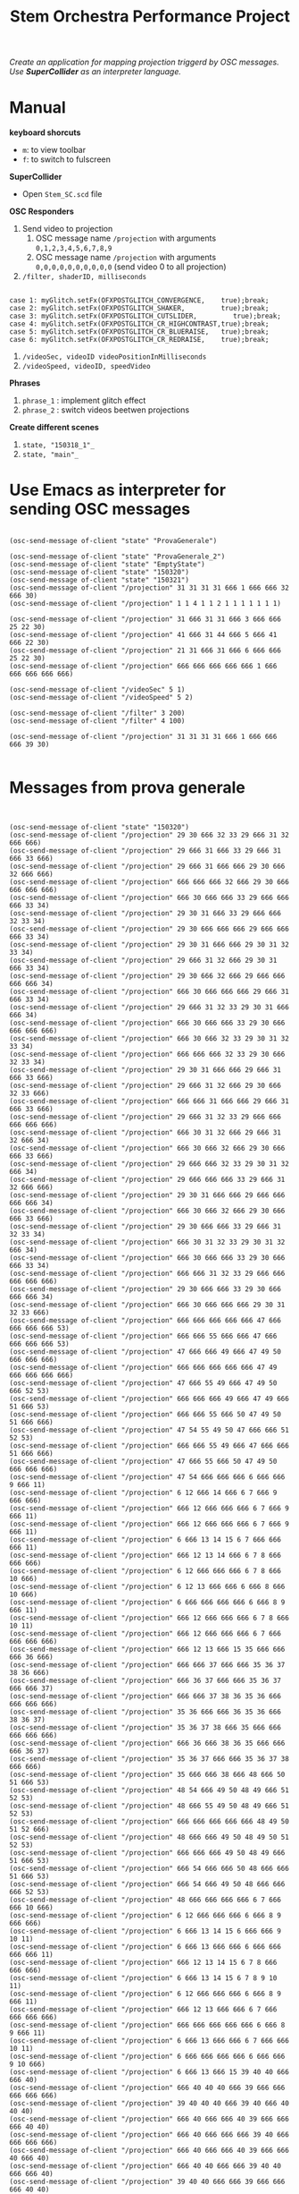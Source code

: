#+TITLE: Stem Orchestra Performance Project

/Create an application for mapping projection triggerd by OSC messages. Use *SuperCollider* as an interpreter language./

* Manual
*keyboard shorcuts*
- =m=: to view toolbar
- =f=: to switch to fulscreen

*SuperCollider*
- Open =Stem_SC.scd= file

*OSC Responders*

1. Send video to projection
   1. OSC message name =/projection= with arguments =0,1,2,3,4,5,6,7,8,9=
   2. OSC message name =/projection= with arguments =0,0,0,0,0,0,0,0,0,0= (send video 0 to all projection)
2. =/filter, shaderID, milliseconds=
#+BEGIN_EXAMPLE

        case 1: myGlitch.setFx(OFXPOSTGLITCH_CONVERGENCE,    true);break;
        case 2: myGlitch.setFx(OFXPOSTGLITCH_SHAKER,         true);break;
        case 3: myGlitch.setFx(OFXPOSTGLITCH_CUTSLIDER,         true);break;
        case 4: myGlitch.setFx(OFXPOSTGLITCH_CR_HIGHCONTRAST,true);break;
        case 5: myGlitch.setFx(OFXPOSTGLITCH_CR_BLUERAISE,   true);break;
        case 6: myGlitch.setFx(OFXPOSTGLITCH_CR_REDRAISE,    true);break;
#+END_EXAMPLE
3. =/videoSec, videoID videoPositionInMilliseconds=
4. =/videoSpeed, videoID, speedVideo=

*Phrases*

1. =phrase_1= : implement glitch effect
2. =phrase_2= : switch videos beetwen projections

*Create different scenes*

1. =state, "150318_1"_=
2. =state, "main"_=
* Use Emacs as interpreter for sending OSC messages
#+BEGIN_EXAMPLE

(osc-send-message of-client "state" "ProvaGenerale")

(osc-send-message of-client "state" "ProvaGenerale_2")
(osc-send-message of-client "state" "EmptyState")
(osc-send-message of-client "state" "150320")
(osc-send-message of-client "state" "150321")
(osc-send-message of-client "/projection" 31 31 31 31 666 1 666 666 32 666 30)
(osc-send-message of-client "/projection" 1 1 4 1 1 2 1 1 1 1 1 1 1)

(osc-send-message of-client "/projection" 31 666 31 31 666 3 666 666 25 22 30)
(osc-send-message of-client "/projection" 41 666 31 44 666 5 666 41 666 22 30)
(osc-send-message of-client "/projection" 21 31 666 31 666 6 666 666 25 22 30)
(osc-send-message of-client "/projection" 666 666 666 666 666 1 666 666 666 666 666)

(osc-send-message of-client "/videoSec" 5 1)
(osc-send-message of-client "/videoSpeed" 5 2)

(osc-send-message of-client "/filter" 3 200)
(osc-send-message of-client "/filter" 4 100)

(osc-send-message of-client "/projection" 31 31 31 31 666 1 666 666 666 39 30)

#+END_EXAMPLE
* Messages from prova generale
#+BEGIN_EXAMPLE


(osc-send-message of-client "state" "150320")
(osc-send-message of-client "/projection" 29 30 666 32 33 29 666 31 32 666 666)
(osc-send-message of-client "/projection" 29 666 31 666 33 29 666 31 666 33 666)
(osc-send-message of-client "/projection" 29 666 31 666 666 29 30 666 32 666 666)
(osc-send-message of-client "/projection" 666 666 666 32 666 29 30 666 666 666 666)
(osc-send-message of-client "/projection" 666 30 666 666 33 29 666 666 666 33 34)
(osc-send-message of-client "/projection" 29 30 31 666 33 29 666 666 32 33 34)
(osc-send-message of-client "/projection" 29 30 666 666 666 29 666 666 666 33 34)
(osc-send-message of-client "/projection" 29 30 31 666 666 29 30 31 32 33 34)
(osc-send-message of-client "/projection" 29 666 31 32 666 29 30 31 666 33 34)
(osc-send-message of-client "/projection" 29 30 666 32 666 29 666 666 666 666 34)
(osc-send-message of-client "/projection" 666 30 666 666 666 29 666 31 666 33 34)
(osc-send-message of-client "/projection" 29 666 31 32 33 29 30 31 666 666 34)
(osc-send-message of-client "/projection" 666 30 666 666 33 29 30 666 666 666 666)
(osc-send-message of-client "/projection" 666 30 666 32 33 29 30 31 32 33 34)
(osc-send-message of-client "/projection" 666 666 666 32 33 29 30 666 32 33 34)
(osc-send-message of-client "/projection" 29 30 31 666 666 29 666 31 666 33 666)
(osc-send-message of-client "/projection" 29 666 31 32 666 29 30 666 32 33 666)
(osc-send-message of-client "/projection" 666 666 31 666 666 29 666 31 666 33 666)
(osc-send-message of-client "/projection" 29 666 31 32 33 29 666 666 666 666 666)
(osc-send-message of-client "/projection" 666 30 31 32 666 29 666 31 32 666 34)
(osc-send-message of-client "/projection" 666 30 666 32 666 29 30 666 666 33 666)
(osc-send-message of-client "/projection" 29 666 666 32 33 29 30 31 32 666 34)
(osc-send-message of-client "/projection" 29 666 666 666 33 29 666 31 32 666 666)
(osc-send-message of-client "/projection" 29 30 31 666 666 29 666 666 666 666 34)
(osc-send-message of-client "/projection" 666 30 666 32 666 29 30 666 666 33 666)
(osc-send-message of-client "/projection" 29 30 666 666 33 29 666 31 32 33 34)
(osc-send-message of-client "/projection" 666 30 31 32 33 29 30 31 32 666 34)
(osc-send-message of-client "/projection" 666 30 666 666 33 29 30 666 666 33 34)
(osc-send-message of-client "/projection" 666 666 31 32 33 29 666 666 666 666 666)
(osc-send-message of-client "/projection" 29 30 666 666 33 29 30 666 666 666 34)
(osc-send-message of-client "/projection" 666 30 666 666 666 29 30 31 32 33 666)
(osc-send-message of-client "/projection" 666 666 666 666 666 47 666 666 666 666 53)
(osc-send-message of-client "/projection" 666 666 55 666 666 47 666 666 666 666 53)
(osc-send-message of-client "/projection" 47 666 666 49 666 47 49 50 666 666 666)
(osc-send-message of-client "/projection" 666 666 666 666 666 47 49 666 666 666 666)
(osc-send-message of-client "/projection" 47 666 55 49 666 47 49 50 666 52 53)
(osc-send-message of-client "/projection" 666 666 666 49 666 47 49 666 51 666 53)
(osc-send-message of-client "/projection" 666 666 55 666 50 47 49 50 51 666 666)
(osc-send-message of-client "/projection" 47 54 55 49 50 47 666 666 51 52 53)
(osc-send-message of-client "/projection" 666 666 55 49 666 47 666 666 51 666 666)
(osc-send-message of-client "/projection" 47 666 55 666 50 47 49 50 666 666 666)
(osc-send-message of-client "/projection" 47 54 666 666 666 6 666 666 9 666 11)
(osc-send-message of-client "/projection" 6 12 666 14 666 6 7 666 9 666 666)
(osc-send-message of-client "/projection" 666 12 666 666 666 6 7 666 9 666 11)
(osc-send-message of-client "/projection" 666 12 666 666 666 6 7 666 9 666 11)
(osc-send-message of-client "/projection" 6 666 13 14 15 6 7 666 666 666 11)
(osc-send-message of-client "/projection" 666 12 13 14 666 6 7 8 666 666 666)
(osc-send-message of-client "/projection" 6 12 666 666 666 6 7 8 666 10 666)
(osc-send-message of-client "/projection" 6 12 13 666 666 6 666 8 666 10 666)
(osc-send-message of-client "/projection" 6 666 666 666 666 6 666 8 9 666 11)
(osc-send-message of-client "/projection" 666 12 666 666 666 6 7 8 666 10 11)
(osc-send-message of-client "/projection" 666 12 666 666 666 6 7 666 666 666 666)
(osc-send-message of-client "/projection" 666 12 13 666 15 35 666 666 666 36 666)
(osc-send-message of-client "/projection" 666 666 37 666 666 35 36 37 38 36 666)
(osc-send-message of-client "/projection" 666 36 37 666 666 35 36 37 666 666 37)
(osc-send-message of-client "/projection" 666 666 37 38 36 35 36 666 666 666 666)
(osc-send-message of-client "/projection" 35 36 666 666 36 35 36 666 38 36 37)
(osc-send-message of-client "/projection" 35 36 37 38 666 35 666 666 666 666 666)
(osc-send-message of-client "/projection" 666 36 666 38 36 35 666 666 666 36 37)
(osc-send-message of-client "/projection" 35 36 37 666 666 35 36 37 38 666 666)
(osc-send-message of-client "/projection" 35 666 666 38 666 48 666 50 51 666 53)
(osc-send-message of-client "/projection" 48 54 666 49 50 48 49 666 51 52 53)
(osc-send-message of-client "/projection" 48 666 55 49 50 48 49 666 51 52 53)
(osc-send-message of-client "/projection" 666 666 666 666 666 48 49 50 51 52 666)
(osc-send-message of-client "/projection" 48 666 666 49 50 48 49 50 51 52 53)
(osc-send-message of-client "/projection" 666 666 666 49 50 48 49 666 51 666 53)
(osc-send-message of-client "/projection" 666 54 666 666 50 48 666 666 51 666 53)
(osc-send-message of-client "/projection" 666 54 666 49 50 48 666 666 666 52 53)
(osc-send-message of-client "/projection" 48 666 666 666 666 6 7 666 666 10 666)
(osc-send-message of-client "/projection" 6 12 666 666 666 6 666 8 9 666 666)
(osc-send-message of-client "/projection" 6 666 13 14 15 6 666 666 9 10 11)
(osc-send-message of-client "/projection" 6 666 13 666 666 6 666 666 666 666 11)
(osc-send-message of-client "/projection" 666 12 13 14 15 6 7 8 666 666 666)
(osc-send-message of-client "/projection" 6 666 13 14 15 6 7 8 9 10 11)
(osc-send-message of-client "/projection" 6 12 666 666 666 6 666 8 9 666 11)
(osc-send-message of-client "/projection" 666 12 13 666 666 6 7 666 666 666 666)
(osc-send-message of-client "/projection" 666 666 666 666 666 6 666 8 9 666 11)
(osc-send-message of-client "/projection" 6 666 13 666 666 6 7 666 666 10 11)
(osc-send-message of-client "/projection" 6 666 666 666 666 6 666 666 9 10 666)
(osc-send-message of-client "/projection" 6 666 13 666 15 39 40 40 666 666 40)
(osc-send-message of-client "/projection" 666 40 40 40 666 39 666 666 666 666 666)
(osc-send-message of-client "/projection" 39 40 40 40 666 39 40 666 40 40 40)
(osc-send-message of-client "/projection" 666 40 666 666 40 39 666 666 666 40 40)
(osc-send-message of-client "/projection" 666 40 666 666 666 39 40 666 666 666 666)
(osc-send-message of-client "/projection" 666 40 666 666 40 39 666 666 40 666 40)
(osc-send-message of-client "/projection" 666 40 40 666 666 39 40 40 666 666 40)
(osc-send-message of-client "/projection" 39 40 40 666 666 39 666 666 666 40 40)
(osc-send-message of-client "/projection" 666 40 666 40 40 47 666 666 666 52 53)
(osc-send-message of-client "/projection" 47 54 666 49 50 47 666 666 51 52 666)
(osc-send-message of-client "/projection" 666 54 55 49 50 47 49 666 51 52 53)
(osc-send-message of-client "/projection" 666 666 666 49 50 47 666 50 51 52 666)
(osc-send-message of-client "/projection" 666 54 666 666 50 47 666 666 51 52 666)
(osc-send-message of-client "/projection" 47 666 666 49 50 47 49 666 666 666 53)
(osc-send-message of-client "/projection" 666 54 666 49 50 47 666 666 51 666 666)
(osc-send-message of-client "/projection" 666 54 55 49 666 47 49 666 51 666 53)
(osc-send-message of-client "/projection" 47 666 55 666 50 47 49 666 666 52 666)
(osc-send-message of-client "/projection" 47 666 55 49 666 6 7 666 9 10 666)
(osc-send-message of-client "/projection" 6 12 13 666 666 6 7 666 9 10 666)
(osc-send-message of-client "/projection" 6 12 666 666 666 6 666 666 9 10 666)
(osc-send-message of-client "/projection" 6 666 13 14 666 6 7 666 9 10 11)
(osc-send-message of-client "/projection" 6 12 666 14 666 6 666 8 666 10 666)
(osc-send-message of-client "/projection" 6 12 666 666 666 6 7 8 666 666 666)
(osc-send-message of-client "/projection" 666 12 666 14 666 6 666 8 666 10 666)
(osc-send-message of-client "/projection" 666 666 13 14 15 6 666 666 9 666 666)
(osc-send-message of-client "/projection" 6 12 666 666 15 6 7 8 9 10 666)
(osc-send-message of-client "/projection" 666 12 666 666 666 6 666 666 9 10 11)
(osc-send-message of-client "/projection" 666 666 666 666 15 6 666 666 666 10 666)
(osc-send-message of-client "/projection" 666 666 13 14 15 6 666 8 9 10 11)
(osc-send-message of-client "/projection" 6 666 666 14 15 41 42 666 44 666 43)
(osc-send-message of-client "/projection" 666 666 666 666 666 41 42 666 666 42 43)
(osc-send-message of-client "/projection" 41 666 666 44 42 41 42 43 44 42 666)
(osc-send-message of-client "/projection" 41 42 666 666 42 41 666 666 44 42 43)
(osc-send-message of-client "/projection" 41 666 666 666 42 41 42 666 666 666 43)
(osc-send-message of-client "/projection" 41 42 43 666 666 41 42 43 44 42 43)
(osc-send-message of-client "/projection" 41 666 666 44 666 41 42 43 44 42 666)
(osc-send-message of-client "/projection" 41 42 43 44 42 41 666 43 666 42 43)
(osc-send-message of-client "/projection" 41 42 43 666 42 41 666 43 666 666 43)
(osc-send-message of-client "/projection" 41 666 43 44 42 41 666 43 666 666 43)
(osc-send-message of-client "/projection" 41 666 43 44 666 41 42 43 666 42 43)
(osc-send-message of-client "/projection" 666 42 666 44 42 41 666 666 44 666 666)
(osc-send-message of-client "/projection" 41 42 666 44 666 41 666 666 44 42 43)
(osc-send-message of-client "/projection" 41 42 43 44 42 48 49 50 51 666 666)
(osc-send-message of-client "/projection" 666 54 666 49 50 48 49 666 51 666 53)
(osc-send-message of-client "/projection" 666 666 666 666 50 48 666 666 666 666 666)
(osc-send-message of-client "/projection" 48 666 55 666 666 48 49 666 51 52 53)
(osc-send-message of-client "/projection" 666 54 55 666 50 48 49 50 666 666 666)
(osc-send-message of-client "/projection" 48 666 55 666 50 48 49 50 666 52 666)
(osc-send-message of-client "/projection" 666 54 55 666 666 48 49 50 666 52 666)
(osc-send-message of-client "/projection" 48 54 55 49 666 48 666 50 51 52 53)
(osc-send-message of-client "/projection" 48 666 55 49 50 48 666 666 51 52 53)
(osc-send-message of-client "/projection" 666 54 666 666 50 48 666 666 51 666 53)
(osc-send-message of-client "/projection" 666 666 666 666 50 6 7 8 666 666 666)
(osc-send-message of-client "/projection" 6 666 13 666 15 6 7 666 666 666 666)
(osc-send-message of-client "/projection" 6 666 666 14 666 6 666 8 9 666 666)
(osc-send-message of-client "/projection" 6 666 666 666 15 6 666 8 666 666 666)
(osc-send-message of-client "/projection" 6 666 666 14 15 6 666 8 9 10 666)
(osc-send-message of-client "/projection" 666 666 13 14 666 6 666 666 9 10 666)
(osc-send-message of-client "/projection" 6 12 666 14 666 6 666 8 666 10 11)
(osc-send-message of-client "/projection" 6 12 666 666 666 6 666 666 9 10 666)
(osc-send-message of-client "/projection" 666 12 666 666 15 6 666 666 9 666 11)
(osc-send-message of-client "/projection" 666 666 666 14 15 6 666 8 9 10 11)
(osc-send-message of-client "/projection" 6 12 13 666 666 6 7 666 666 666 666)
(osc-send-message of-client "/projection" 666 666 666 666 666 45 666 46 666 666 46)
(osc-send-message of-client "/projection" 666 666 46 666 666 45 46 46 666 46 666)
(osc-send-message of-client "/projection" 45 46 46 46 46 45 46 666 46 46 666)
(osc-send-message of-client "/projection" 666 46 666 666 666 45 46 46 46 46 46)
(osc-send-message of-client "/projection" 666 666 46 46 46 45 666 666 46 46 46)
(osc-send-message of-client "/projection" 666 46 46 46 666 45 46 666 666 666 46)
(osc-send-message of-client "/projection" 45 46 46 666 46 45 666 46 46 46 666)
(osc-send-message of-client "/projection" 666 666 666 46 666 45 46 666 666 666 46)
(osc-send-message of-client "/projection" 666 666 666 666 46 47 666 50 51 666 53)
(osc-send-message of-client "/projection" 47 666 55 666 666 47 49 666 51 666 666)
(osc-send-message of-client "/projection" 666 666 55 666 50 47 49 666 666 666 53)
(osc-send-message of-client "/projection" 666 666 55 666 666 47 49 666 51 52 666)
(osc-send-message of-client "/projection" 666 666 55 49 666 47 666 666 666 666 666)
(osc-send-message of-client "/projection" 666 54 666 666 666 47 49 50 666 52 53)
(osc-send-message of-client "/projection" 47 54 666 49 50 47 666 666 666 52 53)
(osc-send-message of-client "/projection" 47 54 55 666 50 47 49 50 51 52 666)
(osc-send-message of-client "/projection" 666 54 55 49 666 47 49 666 51 666 666)
(osc-send-message of-client "/projection" 666 54 55 49 50 47 666 50 51 52 666)
(osc-send-message of-client "/projection" 666 54 666 666 50 47 666 50 666 666 666)
(osc-send-message of-client "/projection" 47 54 55 666 666 47 666 666 51 666 666)
(osc-send-message of-client "/projection" 47 666 55 49 666 47 49 50 666 666 666)
(osc-send-message of-client "/projection" 47 54 55 49 50 47 49 666 51 52 53)
(osc-send-message of-client "/projection" 666 666 666 666 50 47 666 666 51 666 666)
(osc-send-message of-client "/projection" 47 54 55 666 50 47 49 666 666 52 666)
(osc-send-message of-client "/projection" 666 666 55 49 50 47 49 50 666 52 53)
(osc-send-message of-client "/projection" 47 54 55 666 50 0 666 2 3 4 5)
(osc-send-message of-client "/projection" 666 1 666 666 666 6 7 666 9 10 666)
(osc-send-message of-client "/projection" 6 12 666 14 666 16 666 18 19 20 21)
(osc-send-message of-client "/projection" 16 22 23 24 23 25 26 666 28 27 666)
(osc-send-message of-client "/projection" 25 666 28 26 666 16 17 666 19 20 21)
(osc-send-message of-client "/projection" 16 22 23 24 23 6 7 666 9 10 11)
(osc-send-message of-client "/projection" 6 12 666 14 666 6 666 666 666 10 11)
(osc-send-message of-client "/projection" 6 12 666 666 15 6 7 8 666 666 666)
(osc-send-message of-client "/projection" 666 666 13 666 15 6 7 666 9 666 11)
(osc-send-message of-client "/projection" 6 12 13 666 15 6 7 666 666 10 666)
(osc-send-message of-client "/projection" 6 666 13 14 15 6 7 8 9 666 666)
(osc-send-message of-client "/projection" 666 666 13 14 666 6 7 8 9 666 11)
(osc-send-message of-client "/projection" 6 12 13 666 15 6 666 8 9 666 11)
(osc-send-message of-client "/projection" 6 666 666 14 666 6 666 8 9 666 11)
(osc-send-message of-client "/projection" 666 666 13 666 15 6 666 8 9 666 11)
(osc-send-message of-client "/projection" 6 12 13 14 15 6 7 666 666 666 11)
(osc-send-message of-client "/projection" 6 666 13 666 666 6 7 8 666 10 11)
(osc-send-message of-client "/projection" 666 12 666 666 15 6 666 666 9 10 666)
(osc-send-message of-client "/projection" 6 666 666 14 15 29 30 666 666 33 666)
(osc-send-message of-client "/projection" 29 666 666 666 666 47 49 666 51 666 53)
#+END_EXAMPLE
* openFrameworks Addons Dependencies
- ofxMtlMapping2D (https://github.com/morethanlogic/ofxMtlMapping2D)
- ofxPostGlitch (https://github.com/maxillacult/ofxPostGlitch)
- ofxOsc
- ofxXmlSettings
- ofxMSAInteractiveObject
- ofxUI
* Links
- [[https://vimeo.com/122739141][Debbuging Stem Orchestra Software]]
* Other staff

** Available GLSL filters
- OFXPOSTGLITCH_CONVERGENCE
- OFXPOSTGLITCH_GLOW
- OFXPOSTGLITCH_SHAKER
- OFXPOSTGLITCH_CUTSLIDER
- OFXPOSTGLITCH_TWIST
- OFXPOSTGLITCH_OUTLINE
- OFXPOSTGLITCH_NOISE
- OFXPOSTGLITCH_SLITSCAN
- OFXPOSTGLITCH_SWELL
- OFXPOSTGLITCH_INVERT
- OFXPOSTGLITCH_CR_HIGHCONTRAST
- OFXPOSTGLITCH_CR_BLUERAISE
- OFXPOSTGLITCH_CR_REDRAISE
- OFXPOSTGLITCH_CR_GREENRAISE
- OFXPOSTGLITCH_CR_BLUEINVERT
- OFXPOSTGLITCH_CR_REDINVERT
- OFXPOSTGLITCH_CR_GREENINVERT

* OSC messages received at <2015-03-23 Mon 15:16>
#+BEGIN_EXAMPLE


(osc-send-message of-client "/projection" 1 666 3 4 666 0 666 2 666 4 5)
(osc-send-message of-client "/projection" 666 666 666 4 666 0 666 2 666 4 666)
(osc-send-message of-client "/projection" 666 2 666 666 666 0 666 2 666 666 5)
(osc-send-message of-client "/projection" 666 666 3 4 666 0 666 2 666 666 666)
(osc-send-message of-client "/projection" 666 2 3 666 5 0 666 666 3 666 5)
(osc-send-message of-client "/projection" 666 2 3 4 5 0 1 2 666 4 5)
(osc-send-message of-client "/projection" 1 666 666 4 5 0 1 2 3 666 666)
(osc-send-message of-client "/projection" 666 2 666 4 666 0 666 2 3 4 5)
(osc-send-message of-client "/projection" 1 666 3 666 666 0 666 2 666 666 666)
(osc-send-message of-client "/projection" 666 666 666 4 666 0 666 2 3 666 5)
(osc-send-message of-client "/projection" 1 2 666 666 5 0 1 2 666 4 5)
(osc-send-message of-client "/projection" 666 2 3 4 5 0 666 666 666 4 666)
(osc-send-message of-client "/projection" 1 2 666 4 666 0 666 2 666 4 666)
(osc-send-message of-client "/projection" 1 666 3 4 5 0 666 2 666 4 666)
(osc-send-message of-client "/projection" 1 666 3 666 5 0 666 2 666 666 666)
(osc-send-message of-client "/projection" 1 2 666 666 5 0 666 2 3 666 666)
(osc-send-message of-client "/projection" 1 666 666 666 666 0 1 666 666 666 5)
(osc-send-message of-client "/projection" 666 666 9 10 666 6 12 13 14 666 666)
(osc-send-message of-client "/projection" 666 8 9 666 11 6 12 666 14 666 666)
(osc-send-message of-client "/projection" 7 666 9 666 11 6 666 666 14 666 666)
(osc-send-message of-client "/projection" 7 8 9 10 666 6 12 13 14 15 666)
(osc-send-message of-client "/projection" 7 666 666 666 11 6 12 13 666 15 14)
(osc-send-message of-client "/projection" 666 8 9 10 666 6 666 13 14 666 14)
(osc-send-message of-client "/projection" 7 8 666 666 666 6 666 13 14 666 666)
(osc-send-message of-client "/projection" 666 8 9 666 11 6 12 13 14 15 14)
(osc-send-message of-client "/projection" 666 8 666 666 11 6 12 13 14 666 666)
(osc-send-message of-client "/projection" 666 666 666 10 11 6 12 666 14 666 666)
(osc-send-message of-client "/projection" 7 8 9 10 11 6 12 13 666 666 14)
(osc-send-message of-client "/projection" 7 666 666 666 11 6 12 666 666 666 666)
(osc-send-message of-client "/projection" 666 666 9 10 666 6 666 666 14 666 14)
(osc-send-message of-client "/projection" 666 666 666 10 666 6 666 13 14 15 14)
(osc-send-message of-client "/projection" 666 666 9 666 666 6 12 13 666 15 14)
(osc-send-message of-client "/projection" 666 666 666 10 666 6 12 13 14 15 666)
(osc-send-message of-client "/projection" 666 8 9 10 11 6 12 13 666 15 14)
(osc-send-message of-client "/projection" 666 666 9 10 11 6 12 13 14 15 666)
(osc-send-message of-client "/projection" 666 666 666 666 11 6 666 13 14 666 666)
(osc-send-message of-client "/projection" 7 666 666 666 11 6 666 13 14 15 14)
(osc-send-message of-client "/projection" 666 8 666 10 666 6 12 13 666 666 14)
(osc-send-message of-client "/projection" 666 666 666 666 666 6 12 13 666 15 14)
(osc-send-message of-client "/projection" 7 666 9 666 666 6 12 13 14 666 666)
(osc-send-message of-client "/projection" 7 666 9 666 11 6 12 666 666 15 14)
(osc-send-message of-client "/projection" 7 8 9 666 666 6 12 666 666 15 666)
(osc-send-message of-client "/projection" 7 8 666 10 666 6 666 666 14 666 666)
(osc-send-message of-client "/projection" 666 666 666 666 666 16 666 666 666 23 666)
(osc-send-message of-client "/projection" 17 666 666 20 21 16 666 23 24 666 22)
(osc-send-message of-client "/projection" 17 18 19 666 666 16 22 23 24 23 22)
(osc-send-message of-client "/projection" 17 666 19 666 666 16 666 23 24 23 666)
(osc-send-message of-client "/projection" 666 666 666 666 21 16 22 23 24 666 666)
(osc-send-message of-client "/projection" 666 18 19 666 21 16 22 666 666 666 22)
(osc-send-message of-client "/projection" 666 666 666 20 666 16 666 666 666 666 22)
(osc-send-message of-client "/projection" 17 18 666 20 21 16 22 23 24 666 666)
(osc-send-message of-client "/projection" 17 18 666 666 21 16 22 666 24 23 22)
(osc-send-message of-client "/projection" 666 18 666 666 666 16 666 666 666 23 666)
(osc-send-message of-client "/projection" 17 666 666 20 666 16 666 23 24 666 666)
(osc-send-message of-client "/projection" 666 18 19 666 666 16 666 666 24 666 22)
(osc-send-message of-client "/projection" 666 666 19 20 21 16 22 666 666 23 22)
(osc-send-message of-client "/projection" 666 18 666 20 666 16 666 666 666 666 666)
(osc-send-message of-client "/projection" 666 18 19 666 666 16 666 666 24 666 22)
(osc-send-message of-client "/projection" 666 666 666 20 666 16 22 23 24 666 666)
(osc-send-message of-client "/projection" 666 666 19 20 666 16 666 666 666 666 22)
(osc-send-message of-client "/projection" 17 18 19 20 21 16 22 23 24 666 666)
(osc-send-message of-client "/projection" 666 666 19 20 21 16 22 666 666 666 666)
(osc-send-message of-client "/projection" 666 18 666 20 21 16 666 666 24 23 22)
(osc-send-message of-client "/projection" 666 18 666 20 666 16 22 23 24 23 666)
(osc-send-message of-client "/projection" 17 666 19 666 21 16 666 666 666 23 22)
(osc-send-message of-client "/projection" 17 666 666 20 666 16 22 23 666 666 22)
(osc-send-message of-client "/projection" 17 666 666 666 666 16 666 23 24 666 666)
(osc-send-message of-client "/projection" 666 18 19 20 21 16 666 666 24 23 22)
(osc-send-message of-client "/projection" 17 18 666 666 666 16 666 666 24 666 666)
(osc-send-message of-client "/projection" 17 18 666 666 666 16 666 666 666 23 666)
(osc-send-message of-client "/projection" 17 666 666 20 21 16 666 666 666 666 666)
(osc-send-message of-client "/projection" 666 18 666 666 21 16 666 23 24 23 666)
(osc-send-message of-client "/projection" 666 666 666 666 21 16 666 666 666 666 22)
(osc-send-message of-client "/projection" 666 666 666 666 21 16 666 23 24 23 22)
(osc-send-message of-client "/projection" 17 666 666 666 21 16 666 666 666 23 22)
(osc-send-message of-client "/projection" 666 666 19 666 666 16 666 666 666 666 22)
(osc-send-message of-client "/projection" 666 18 19 666 666 16 22 666 666 666 666)
(osc-send-message of-client "/projection" 17 18 19 666 666 16 22 23 666 23 22)
(osc-send-message of-client "/projection" 17 18 19 666 21 16 22 666 24 666 22)
(osc-send-message of-client "/projection" 17 666 19 666 666 16 666 23 24 23 22)
(osc-send-message of-client "/projection" 17 18 19 20 21 16 22 23 666 23 666)
(osc-send-message of-client "/projection" 17 666 19 20 666 16 666 23 666 23 666)
(osc-send-message of-client "/projection" 17 666 19 666 21 16 22 666 666 666 666)
(osc-send-message of-client "/projection" 17 666 19 666 666 16 22 666 24 23 22)
(osc-send-message of-client "/projection" 17 666 666 20 666 16 666 666 666 666 666)
(osc-send-message of-client "/projection" 26 27 28 666 26 25 56 666 666 27 666)
(osc-send-message of-client "/projection" 666 666 666 666 666 25 56 666 26 666 28)
(osc-send-message of-client "/projection" 666 666 28 27 26 25 56 666 666 666 666)
(osc-send-message of-client "/projection" 666 27 28 27 26 25 666 666 666 666 28)
(osc-send-message of-client "/projection" 26 666 28 666 26 25 666 666 666 27 28)
(osc-send-message of-client "/projection" 26 666 28 27 666 25 666 666 666 666 28)
(osc-send-message of-client "/projection" 26 666 666 666 26 25 666 666 26 27 666)
(osc-send-message of-client "/projection" 26 27 666 27 666 25 666 28 666 27 666)
(osc-send-message of-client "/projection" 666 666 666 666 26 25 56 28 26 666 666)
(osc-send-message of-client "/projection" 666 666 28 666 26 25 56 28 666 27 28)
(osc-send-message of-client "/projection" 666 27 28 666 666 25 666 666 26 27 28)
(osc-send-message of-client "/projection" 666 27 28 27 26 25 56 666 26 27 666)
(osc-send-message of-client "/projection" 666 27 666 666 26 25 56 666 26 27 666)
(osc-send-message of-client "/projection" 26 666 28 666 666 25 666 28 26 666 28)
(osc-send-message of-client "/projection" 666 27 28 27 26 25 56 28 666 27 28)
(osc-send-message of-client "/projection" 666 666 28 666 666 25 56 666 26 666 28)
(osc-send-message of-client "/projection" 666 27 666 27 666 25 56 28 26 27 28)
(osc-send-message of-client "/projection" 26 27 28 27 26 25 666 28 666 666 666)
(osc-send-message of-client "/projection" 666 27 28 666 666 25 666 28 666 27 28)
(osc-send-message of-client "/projection" 26 27 666 27 26 25 56 28 26 666 28)
(osc-send-message of-client "/projection" 666 666 28 666 26 25 56 28 26 666 666)
(osc-send-message of-client "/projection" 26 666 28 27 666 25 666 666 666 27 666)
(osc-send-message of-client "/projection" 26 666 28 666 666 25 56 666 26 27 666)
(osc-send-message of-client "/projection" 666 27 28 27 26 25 56 666 666 666 28)
(osc-send-message of-client "/projection" 666 27 666 27 26 25 56 28 666 27 666)
(osc-send-message of-client "/projection" 666 666 666 27 666 25 666 28 666 27 666)
(osc-send-message of-client "/projection" 666 666 666 27 26 25 56 28 666 666 666)
(osc-send-message of-client "/projection" 666 27 666 666 26 25 56 666 666 666 28)
(osc-send-message of-client "/projection" 26 27 28 27 666 25 666 28 26 27 666)
(osc-send-message of-client "/projection" 26 27 666 27 666 25 56 28 26 27 666)
(osc-send-message of-client "/projection" 666 27 666 27 26 25 666 666 26 27 28)
(osc-send-message of-client "/projection" 26 27 666 666 666 25 666 28 26 666 666)
(osc-send-message of-client "/projection" 26 666 666 27 26 25 56 666 26 666 28)
(osc-send-message of-client "/projection" 26 27 28 666 26 25 666 666 26 666 28)
(osc-send-message of-client "/projection" 666 27 28 27 26 25 56 28 26 27 28)
(osc-send-message of-client "/projection" 666 27 666 666 666 25 666 28 26 27 28)
(osc-send-message of-client "/projection" 26 27 666 27 26 25 56 28 26 27 28)
(osc-send-message of-client "/projection" 26 27 666 666 26 25 666 28 666 27 666)
(osc-send-message of-client "/projection" 26 27 28 666 666 25 666 666 26 666 666)
(osc-send-message of-client "/projection" 666 666 28 666 666 25 56 28 26 27 666)
(osc-send-message of-client "/projection" 666 666 28 666 666 25 56 28 26 666 666)
(osc-send-message of-client "/projection" 26 666 666 27 26 25 666 666 26 666 666)
(osc-send-message of-client "/projection" 666 27 666 27 26 25 666 666 666 666 666)
(osc-send-message of-client "/projection" 26 666 28 27 666 25 666 666 666 666 28)
(osc-send-message of-client "/projection" 26 666 28 27 666 25 666 28 26 27 28)
(osc-send-message of-client "/projection" 26 666 28 666 666 25 666 28 26 27 666)
(osc-send-message of-client "/projection" 666 666 28 27 26 25 666 666 26 666 28)
(osc-send-message of-client "/projection" 26 666 28 666 666 25 666 666 26 27 28)
(osc-send-message of-client "/projection" 17 666 19 666 666 16 22 23 24 23 666)
(osc-send-message of-client "/projection" 666 666 666 20 21 16 22 23 24 666 22)
(osc-send-message of-client "/projection" 666 666 19 666 21 16 22 666 24 666 22)
(osc-send-message of-client "/projection" 666 666 19 20 21 16 22 666 666 23 666)
(osc-send-message of-client "/projection" 666 18 666 666 666 16 666 23 24 23 22)
(osc-send-message of-client "/projection" 17 666 666 20 21 16 666 666 666 23 666)
(osc-send-message of-client "/projection" 666 666 19 20 666 16 666 666 24 666 666)
(osc-send-message of-client "/projection" 666 18 666 20 21 16 666 23 666 23 666)
(osc-send-message of-client "/projection" 666 18 19 20 21 16 666 666 666 23 666)
(osc-send-message of-client "/projection" 17 666 19 666 666 16 22 666 24 23 22)
(osc-send-message of-client "/projection" 17 18 666 666 21 16 22 23 666 23 22)
(osc-send-message of-client "/projection" 17 666 19 20 21 16 22 666 24 23 22)
(osc-send-message of-client "/projection" 17 666 666 666 666 16 22 666 666 23 22)
(osc-send-message of-client "/projection" 666 666 666 20 21 16 666 23 666 666 22)
(osc-send-message of-client "/projection" 17 18 666 20 21 16 22 666 666 23 666)
(osc-send-message of-client "/projection" 17 18 19 20 666 16 666 666 666 666 22)
(osc-send-message of-client "/projection" 17 666 666 20 21 16 22 666 666 666 666)
(osc-send-message of-client "/projection" 17 18 666 20 21 16 22 666 24 666 22)
(osc-send-message of-client "/projection" 17 18 666 666 666 16 22 666 666 666 666)
(osc-send-message of-client "/projection" 666 18 19 20 21 16 666 666 666 23 22)
(osc-send-message of-client "/projection" 666 666 19 666 21 16 666 666 666 23 666)
(osc-send-message of-client "/projection" 17 666 19 20 21 16 666 23 24 23 666)
(osc-send-message of-client "/projection" 666 18 19 20 666 16 666 23 666 23 666)
(osc-send-message of-client "/projection" 17 18 666 20 21 16 666 666 666 666 22)
(osc-send-message of-client "/projection" 17 666 19 666 21 16 22 666 24 23 22)
(osc-send-message of-client "/projection" 666 666 19 666 666 16 22 666 24 666 666)
(osc-send-message of-client "/projection" 666 18 19 20 21 16 666 23 666 666 666)
(osc-send-message of-client "/projection" 666 18 666 666 666 16 22 666 24 23 22)
(osc-send-message of-client "/projection" 17 18 666 20 21 16 666 666 666 23 666)
(osc-send-message of-client "/projection" 666 18 19 666 21 16 22 666 666 666 22)
(osc-send-message of-client "/projection" 666 18 19 666 21 16 22 666 24 666 22)
(osc-send-message of-client "/projection" 17 666 666 20 666 16 666 666 666 666 22)
(osc-send-message of-client "/projection" 17 666 666 666 21 16 666 23 666 23 22)
(osc-send-message of-client "/projection" 666 666 666 666 21 16 666 666 666 666 22)
(osc-send-message of-client "/projection" 666 666 666 666 21 16 666 23 24 666 22)
(osc-send-message of-client "/projection" 666 18 666 20 21 16 666 666 666 666 22)
(osc-send-message of-client "/projection" 17 666 19 20 21 16 666 666 666 23 22)
(osc-send-message of-client "/projection" 7 8 9 10 11 6 666 666 14 15 666)
(osc-send-message of-client "/projection" 666 666 9 666 11 6 12 13 666 666 14)
(osc-send-message of-client "/projection" 666 8 9 10 666 6 12 666 666 666 14)
(osc-send-message of-client "/projection" 666 8 9 666 11 6 666 13 14 666 14)
(osc-send-message of-client "/projection" 7 8 9 10 11 6 12 666 666 666 14)
(osc-send-message of-client "/projection" 7 666 666 10 11 6 12 13 14 15 14)
(osc-send-message of-client "/projection" 666 8 9 10 666 6 12 666 666 15 14)
(osc-send-message of-client "/projection" 7 8 666 666 666 6 12 666 14 15 666)
(osc-send-message of-client "/projection" 7 8 9 10 11 6 12 666 14 15 666)
(osc-send-message of-client "/projection" 7 8 666 666 666 6 12 13 666 666 14)
(osc-send-message of-client "/projection" 666 8 9 10 11 6 12 13 666 666 14)
(osc-send-message of-client "/projection" 7 666 9 666 666 6 666 666 14 666 14)
(osc-send-message of-client "/projection" 666 8 666 666 666 6 12 666 666 666 666)
(osc-send-message of-client "/projection" 666 666 9 10 11 6 12 13 666 666 666)
(osc-send-message of-client "/projection" 7 666 9 10 666 6 666 13 666 666 666)
(osc-send-message of-client "/projection" 666 666 666 10 666 6 12 666 666 15 14)
(osc-send-message of-client "/projection" 666 666 666 666 666 6 666 666 666 15 14)
(osc-send-message of-client "/projection" 666 666 9 10 11 6 12 666 666 15 666)
(osc-send-message of-client "/projection" 7 666 9 10 11 6 12 13 14 15 666)
(osc-send-message of-client "/projection" 7 8 9 10 11 6 12 13 14 666 14)
(osc-send-message of-client "/projection" 666 666 666 10 666 6 666 666 666 666 666)
(osc-send-message of-client "/projection" 7 666 9 666 666 6 12 13 666 666 14)
(osc-send-message of-client "/projection" 666 666 666 10 666 6 666 13 14 666 666)
(osc-send-message of-client "/projection" 666 8 9 10 666 6 666 13 14 15 666)
(osc-send-message of-client "/projection" 666 8 666 10 666 6 666 666 666 15 14)
(osc-send-message of-client "/projection" 7 8 9 666 666 6 12 13 14 666 666)
(osc-send-message of-client "/projection" 7 666 666 10 666 6 666 13 666 15 14)
(osc-send-message of-client "/projection" 30 666 32 33 34 29 30 31 32 666 666)
(osc-send-message of-client "/projection" 30 666 32 666 34 29 666 31 666 666 666)
(osc-send-message of-client "/projection" 666 666 666 666 666 29 30 666 32 666 666)
(osc-send-message of-client "/projection" 666 31 666 666 34 29 666 31 666 33 34)
(osc-send-message of-client "/projection" 666 31 666 33 666 29 30 666 666 33 34)
(osc-send-message of-client "/projection" 30 31 666 666 666 29 666 666 666 33 666)
(osc-send-message of-client "/projection" 666 31 666 666 666 29 666 31 666 666 34)
(osc-send-message of-client "/projection" 30 666 32 666 34 29 666 666 666 33 666)
(osc-send-message of-client "/projection" 666 666 666 33 34 29 30 666 666 666 666)
(osc-send-message of-client "/projection" 30 31 32 33 34 29 666 31 666 666 666)
(osc-send-message of-client "/projection" 666 666 32 666 666 29 30 666 32 666 34)
(osc-send-message of-client "/projection" 30 666 32 33 666 29 666 31 666 666 34)
(osc-send-message of-client "/projection" 666 666 32 33 34 29 30 666 666 666 666)
(osc-send-message of-client "/projection" 30 666 666 666 666 29 666 666 666 666 666)
(osc-send-message of-client "/projection" 30 31 32 666 666 29 30 31 32 666 666)
(osc-send-message of-client "/projection" 30 31 666 666 34 29 666 666 666 33 666)
(osc-send-message of-client "/projection" 666 666 666 666 34 29 666 666 32 33 34)
(osc-send-message of-client "/projection" 666 31 666 33 666 29 666 31 32 666 34)
(osc-send-message of-client "/projection" 30 31 666 666 666 29 30 666 666 666 34)
(osc-send-message of-client "/projection" 30 666 666 666 666 29 30 666 32 33 34)
(osc-send-message of-client "/projection" 30 31 32 33 34 29 666 31 666 33 666)
(osc-send-message of-client "/projection" 30 666 32 666 34 29 666 666 32 666 666)
(osc-send-message of-client "/projection" 666 31 666 33 666 29 666 666 32 666 34)
(osc-send-message of-client "/projection" 30 666 666 33 666 29 666 31 666 666 666)
(osc-send-message of-client "/projection" 30 31 32 33 34 29 30 666 666 33 34)
(osc-send-message of-client "/projection" 666 31 666 33 666 29 666 666 32 33 34)
(osc-send-message of-client "/projection" 30 31 32 666 666 29 666 31 666 33 34)
(osc-send-message of-client "/projection" 30 666 666 33 666 29 30 31 666 33 34)
(osc-send-message of-client "/projection" 666 50 666 666 666 47 54 666 666 666 51)
(osc-send-message of-client "/projection" 48 50 51 666 53 47 54 55 49 50 51)
(osc-send-message of-client "/projection" 666 666 51 52 666 47 54 666 49 666 51)
(osc-send-message of-client "/projection" 48 666 51 52 666 47 666 55 666 666 51)
(osc-send-message of-client "/projection" 666 666 666 666 666 47 54 666 666 666 666)
(osc-send-message of-client "/projection" 48 666 51 666 666 47 54 666 666 666 666)
(osc-send-message of-client "/projection" 48 666 666 666 53 47 666 666 666 666 51)
(osc-send-message of-client "/projection" 48 666 666 52 666 47 666 55 49 50 666)
(osc-send-message of-client "/projection" 48 50 51 666 666 47 666 666 49 666 666)
(osc-send-message of-client "/projection" 666 50 51 666 666 47 666 55 49 50 51)
(osc-send-message of-client "/projection" 48 666 51 52 666 47 54 666 49 666 51)
(osc-send-message of-client "/projection" 666 50 51 52 666 47 54 55 49 666 666)
(osc-send-message of-client "/projection" 666 50 51 52 666 47 54 55 49 666 51)
(osc-send-message of-client "/projection" 48 666 51 666 53 47 54 666 49 50 51)
(osc-send-message of-client "/projection" 48 50 666 666 666 47 666 55 666 666 666)
(osc-send-message of-client "/projection" 666 666 51 52 666 47 54 55 666 50 51)
(osc-send-message of-client "/projection" 48 666 51 52 53 47 666 55 666 666 666)
(osc-send-message of-client "/projection" 666 50 51 666 53 47 666 666 666 666 51)
(osc-send-message of-client "/projection" 666 50 666 52 53 47 666 55 666 666 666)
(osc-send-message of-client "/projection" 666 666 51 666 53 47 666 666 666 50 666)
(osc-send-message of-client "/projection" 48 666 51 52 666 47 54 666 49 50 666)
(osc-send-message of-client "/projection" 48 50 51 52 666 47 666 55 49 50 51)
(osc-send-message of-client "/projection" 48 666 666 666 666 47 666 666 49 666 666)
(osc-send-message of-client "/projection" 48 50 51 52 53 47 54 666 49 666 51)
(osc-send-message of-client "/projection" 48 50 51 52 666 47 666 55 666 50 666)
(osc-send-message of-client "/projection" 666 50 51 52 666 47 666 55 49 50 666)
(osc-send-message of-client "/projection" 666 666 666 666 53 47 666 55 49 666 666)
(osc-send-message of-client "/projection" 666 666 51 666 53 47 54 55 666 50 666)
(osc-send-message of-client "/projection" 48 50 51 52 53 47 54 666 49 50 666)
(osc-send-message of-client "/projection" 48 50 666 52 53 47 666 666 49 666 51)
(osc-send-message of-client "/projection" 48 666 666 666 53 47 666 666 666 666 51)
(osc-send-message of-client "/projection" 48 666 666 666 666 47 54 666 49 666 666)
(osc-send-message of-client "/projection" 48 50 51 666 53 47 54 666 666 50 666)
(osc-send-message of-client "/projection" 666 666 666 666 666 47 666 666 49 666 51)
(osc-send-message of-client "/projection" 666 666 666 666 53 47 54 55 666 666 51)
(osc-send-message of-client "/projection" 48 666 666 666 53 47 54 55 666 50 51)
(osc-send-message of-client "/projection" 48 50 51 666 666 47 666 666 49 50 51)
(osc-send-message of-client "/projection" 666 666 666 52 666 47 666 666 49 50 51)
(osc-send-message of-client "/projection" 48 50 51 666 53 47 666 55 666 666 666)
(osc-send-message of-client "/projection" 48 50 666 666 53 47 54 55 666 50 666)
(osc-send-message of-client "/projection" 666 50 51 52 53 47 54 55 49 50 666)
(osc-send-message of-client "/projection" 48 50 51 666 53 47 666 55 666 50 51)
(osc-send-message of-client "/projection" 666 666 666 52 666 47 666 666 666 666 51)
(osc-send-message of-client "/projection" 48 666 666 666 53 47 666 666 666 50 51)
(osc-send-message of-client "/projection" 666 666 666 52 666 47 666 666 49 666 51)
(osc-send-message of-client "/projection" 666 666 666 666 53 47 54 55 49 50 51)
(osc-send-message of-client "/projection" 666 666 51 52 666 47 666 666 666 666 666)
(osc-send-message of-client "/projection" 7 666 666 666 666 6 666 13 666 15 666)
(osc-send-message of-client "/projection" 666 8 666 666 11 6 666 666 666 15 14)
(osc-send-message of-client "/projection" 666 8 9 10 666 6 666 13 666 666 666)
(osc-send-message of-client "/projection" 666 8 666 666 666 6 666 13 14 666 666)
(osc-send-message of-client "/projection" 666 666 666 10 666 6 666 666 14 666 666)
(osc-send-message of-client "/projection" 666 8 666 10 666 6 12 666 666 15 666)
(osc-send-message of-client "/projection" 666 8 666 10 11 6 12 13 666 666 14)
(osc-send-message of-client "/projection" 666 666 9 10 666 6 666 13 666 666 14)
(osc-send-message of-client "/projection" 7 8 666 10 666 6 12 666 666 15 14)
(osc-send-message of-client "/projection" 7 8 9 666 666 6 12 13 14 666 666)
(osc-send-message of-client "/projection" 666 8 666 10 666 6 666 666 14 666 666)
(osc-send-message of-client "/projection" 666 666 9 10 11 6 12 13 14 15 666)
(osc-send-message of-client "/projection" 7 8 666 10 11 6 666 13 666 15 14)
(osc-send-message of-client "/projection" 666 666 9 10 666 6 12 13 14 15 666)
(osc-send-message of-client "/projection" 666 8 9 666 666 6 12 666 14 666 14)
(osc-send-message of-client "/projection" 666 8 9 10 11 6 12 666 666 666 666)
(osc-send-message of-client "/projection" 666 666 9 10 11 6 12 666 14 666 14)
(osc-send-message of-client "/projection" 7 8 666 666 666 6 666 13 666 15 14)
(osc-send-message of-client "/projection" 666 8 9 10 666 6 12 13 14 15 666)
(osc-send-message of-client "/projection" 666 666 38 666 666 35 36 37 38 36 666)
(osc-send-message of-client "/projection" 666 37 38 36 37 35 666 666 38 36 37)
(osc-send-message of-client "/projection" 36 666 666 36 37 35 36 666 666 666 666)
(osc-send-message of-client "/projection" 36 666 666 36 666 35 666 37 38 36 37)
(osc-send-message of-client "/projection" 666 666 666 666 666 35 36 666 666 666 37)
(osc-send-message of-client "/projection" 666 666 666 36 666 35 36 666 666 36 37)
(osc-send-message of-client "/projection" 36 666 666 666 666 35 36 666 38 36 37)
(osc-send-message of-client "/projection" 666 37 38 36 37 35 666 666 38 36 37)
(osc-send-message of-client "/projection" 666 37 38 36 666 35 36 666 666 666 37)
(osc-send-message of-client "/projection" 666 666 38 36 666 35 666 37 38 666 37)
(osc-send-message of-client "/projection" 666 37 666 666 666 35 666 666 38 36 666)
(osc-send-message of-client "/projection" 666 37 666 36 37 35 36 666 38 36 666)
(osc-send-message of-client "/projection" 666 37 38 666 37 35 36 37 666 666 37)
(osc-send-message of-client "/projection" 666 37 38 36 37 35 666 37 38 666 666)
(osc-send-message of-client "/projection" 666 666 38 666 37 35 666 37 38 36 37)
(osc-send-message of-client "/projection" 666 37 666 36 666 35 666 37 38 666 37)
(osc-send-message of-client "/projection" 666 666 666 666 37 35 36 666 666 36 37)
(osc-send-message of-client "/projection" 666 37 666 36 37 35 36 666 38 36 37)
(osc-send-message of-client "/projection" 666 37 38 36 666 35 36 37 666 666 666)
(osc-send-message of-client "/projection" 666 666 38 36 37 35 666 37 666 666 37)
(osc-send-message of-client "/projection" 666 666 38 666 666 35 36 666 666 36 666)
(osc-send-message of-client "/projection" 36 37 38 666 666 35 36 666 38 666 37)
(osc-send-message of-client "/projection" 666 37 666 666 666 35 666 666 666 36 666)
(osc-send-message of-client "/projection" 666 666 666 666 53 48 666 666 49 666 51)
(osc-send-message of-client "/projection" 666 666 666 666 53 48 666 666 49 50 666)
(osc-send-message of-client "/projection" 49 666 51 666 53 48 666 666 666 50 51)
(osc-send-message of-client "/projection" 666 666 666 666 666 48 54 666 666 50 51)
(osc-send-message of-client "/projection" 7 666 9 10 666 6 12 13 14 15 666)
(osc-send-message of-client "/projection" 49 666 666 52 53 48 54 55 49 50 51)
(osc-send-message of-client "/projection" 36 37 666 36 666 35 666 37 666 36 37)
(osc-send-message of-client "/projection" 666 50 51 52 53 48 54 55 49 50 51)
(osc-send-message of-client "/projection" 666 666 666 666 37 35 36 37 38 666 666)
(osc-send-message of-client "/projection" 666 8 666 10 666 6 12 13 14 15 14)
(osc-send-message of-client "/projection" 36 666 666 36 37 35 666 666 38 666 666)
(osc-send-message of-client "/projection" 666 8 666 10 11 6 666 666 666 15 14)
(osc-send-message of-client "/projection" 36 666 666 666 37 35 36 666 666 666 666)
(osc-send-message of-client "/projection" 7 8 666 666 11 6 12 666 666 666 14)
(osc-send-message of-client "/projection" 36 666 38 36 37 35 666 666 666 666 37)
(osc-send-message of-client "/projection" 666 666 9 10 666 6 666 13 14 15 14)
(osc-send-message of-client "/projection" 666 666 666 36 666 35 36 37 38 36 666)
(osc-send-message of-client "/projection" 666 8 666 10 11 6 12 13 666 15 666)
(osc-send-message of-client "/projection" 666 666 38 36 666 35 36 666 38 666 666)
(osc-send-message of-client "/projection" 666 666 666 666 666 48 54 55 49 50 666)
(osc-send-message of-client "/projection" 666 666 51 666 53 48 666 666 49 50 666)
(osc-send-message of-client "/projection" 49 666 51 666 53 48 54 55 49 666 51)
(osc-send-message of-client "/projection" 666 666 666 666 666 48 666 55 49 666 666)
(osc-send-message of-client "/projection" 666 666 51 52 666 48 666 55 666 50 51)
(osc-send-message of-client "/projection" 666 666 51 52 666 48 666 666 49 666 51)
(osc-send-message of-client "/projection" 49 50 51 666 666 48 54 666 49 666 51)
(osc-send-message of-client "/projection" 666 666 51 666 53 48 666 666 666 666 666)
(osc-send-message of-client "/projection" 49 666 666 52 666 48 666 55 49 666 666)
(osc-send-message of-client "/projection" 49 666 51 52 666 48 54 55 666 50 666)
(osc-send-message of-client "/projection" 49 50 51 52 666 48 54 55 666 50 666)
(osc-send-message of-client "/projection" 666 50 51 666 53 48 54 666 49 666 51)
(osc-send-message of-client "/projection" 49 50 51 52 666 48 666 666 49 666 51)
(osc-send-message of-client "/projection" 666 50 666 666 53 48 54 55 666 666 666)
(osc-send-message of-client "/projection" 666 666 666 10 666 6 12 666 666 666 14)
(osc-send-message of-client "/projection" 666 50 666 666 666 48 666 55 49 666 51)
(osc-send-message of-client "/projection" 7 666 9 666 11 6 12 666 14 15 666)
(osc-send-message of-client "/projection" 666 50 51 666 53 48 54 55 49 50 666)
(osc-send-message of-client "/projection" 7 8 666 10 11 6 666 13 14 666 14)
(osc-send-message of-client "/projection" 49 666 666 52 666 48 54 666 666 666 666)
(osc-send-message of-client "/projection" 666 666 9 666 11 6 666 666 666 666 14)
(osc-send-message of-client "/projection" 49 50 51 52 666 48 54 55 666 50 666)
(osc-send-message of-client "/projection" 7 666 666 666 666 6 12 13 14 666 14)
(osc-send-message of-client "/projection" 49 50 666 52 666 48 666 55 49 50 666)
(osc-send-message of-client "/projection" 666 666 9 10 11 6 666 13 14 15 666)
(osc-send-message of-client "/projection" 666 666 9 666 11 6 666 666 666 15 14)
(osc-send-message of-client "/projection" 666 666 9 666 666 6 666 13 14 15 14)
(osc-send-message of-client "/projection" 666 8 9 666 11 6 666 666 14 15 666)
(osc-send-message of-client "/projection" 7 666 666 666 11 6 12 13 14 15 666)
(osc-send-message of-client "/projection" 7 8 9 666 11 6 666 13 14 15 14)
(osc-send-message of-client "/projection" 666 8 666 666 666 6 666 666 14 666 666)
(osc-send-message of-client "/projection" 7 666 9 10 666 6 12 666 666 15 666)
(osc-send-message of-client "/projection" 7 666 9 666 11 6 12 13 14 15 666)
(osc-send-message of-client "/projection" 666 666 666 10 666 6 12 13 666 15 14)
(osc-send-message of-client "/projection" 40 40 666 40 666 39 666 40 666 666 666)
(osc-send-message of-client "/projection" 666 666 51 52 53 47 54 666 666 666 666)
(osc-send-message of-client "/projection" 40 40 40 40 40 39 666 40 40 40 666)
(osc-send-message of-client "/projection" 49 666 666 666 53 47 54 55 49 666 666)
(osc-send-message of-client "/projection" 40 40 666 40 40 39 40 666 40 40 666)
(osc-send-message of-client "/projection" 666 50 666 52 666 47 54 666 666 50 51)
(osc-send-message of-client "/projection" 666 50 51 52 666 47 54 55 49 666 666)
(osc-send-message of-client "/projection" 49 666 666 52 666 47 54 55 666 666 51)
(osc-send-message of-client "/projection" 49 50 51 666 666 47 54 666 49 666 51)
(osc-send-message of-client "/projection" 666 50 51 52 53 47 666 666 666 666 51)
(osc-send-message of-client "/projection" 49 666 51 52 666 47 54 55 49 50 51)
(osc-send-message of-client "/projection" 49 50 51 666 666 47 54 666 666 50 666)
(osc-send-message of-client "/projection" 49 50 51 52 666 47 666 55 666 666 51)
(osc-send-message of-client "/projection" 49 50 666 666 666 47 666 666 49 50 666)
(osc-send-message of-client "/projection" 49 666 51 52 666 47 54 55 49 50 51)
(osc-send-message of-client "/projection" 49 50 666 52 666 47 54 55 666 50 666)
(osc-send-message of-client "/projection" 666 50 51 666 666 47 54 55 666 50 51)
(osc-send-message of-client "/projection" 666 50 51 666 53 47 54 666 666 666 51)
(osc-send-message of-client "/projection" 49 666 51 52 666 47 666 666 49 666 51)
(osc-send-message of-client "/projection" 666 50 51 52 666 47 666 666 49 666 666)
(osc-send-message of-client "/projection" 666 50 666 52 666 47 666 55 666 50 51)
(osc-send-message of-client "/projection" 666 666 51 666 53 47 54 55 49 666 51)
(osc-send-message of-client "/projection" 666 666 666 52 53 47 666 666 666 50 51)
(osc-send-message of-client "/projection" 49 666 666 52 53 47 666 666 666 50 666)
(osc-send-message of-client "/projection" 49 666 666 666 53 47 666 666 49 50 51)
(osc-send-message of-client "/projection" 49 50 666 52 53 47 666 666 666 50 666)
(osc-send-message of-client "/projection" 666 50 666 52 53 47 666 666 49 50 666)
(osc-send-message of-client "/projection" 666 666 51 666 666 47 54 55 666 666 666)
(osc-send-message of-client "/projection" 666 666 51 52 53 47 666 55 49 666 666)
(osc-send-message of-client "/projection" 49 666 666 52 666 47 54 55 666 50 666)
(osc-send-message of-client "/projection" 666 50 51 52 666 47 54 666 666 50 51)
(osc-send-message of-client "/projection" 666 666 51 52 666 47 666 55 49 50 51)
(osc-send-message of-client "/projection" 49 50 666 52 666 47 666 55 49 50 51)
(osc-send-message of-client "/projection" 49 666 51 666 666 47 666 666 666 50 51)
(osc-send-message of-client "/projection" 49 50 666 666 53 47 666 55 49 50 51)
(osc-send-message of-client "/projection" 666 666 666 52 53 47 666 55 666 666 51)
(osc-send-message of-client "/projection" 666 50 666 666 666 47 54 55 666 666 51)
(osc-send-message of-client "/projection" 666 50 51 52 53 47 666 55 49 50 666)
(osc-send-message of-client "/projection" 666 666 666 666 666 47 666 666 49 666 666)
(osc-send-message of-client "/projection" 666 666 666 52 666 47 666 666 666 666 666)
(osc-send-message of-client "/projection" 49 50 666 666 666 47 54 55 666 666 51)
(osc-send-message of-client "/projection" 49 666 666 666 666 47 54 55 666 50 666)
(osc-send-message of-client "/projection" 666 666 666 52 53 47 54 666 49 50 51)
(osc-send-message of-client "/projection" 666 666 51 52 666 47 666 55 666 666 51)
(osc-send-message of-client "/projection" 666 666 51 666 53 47 666 55 49 50 666)
(osc-send-message of-client "/projection" 49 666 666 666 53 47 54 666 666 666 51)
(osc-send-message of-client "/projection" 666 666 666 52 53 47 666 666 666 666 51)
(osc-send-message of-client "/projection" 49 50 51 666 666 47 666 55 49 50 666)
(osc-send-message of-client "/projection" 49 50 51 52 666 47 666 55 666 666 51)
(osc-send-message of-client "/projection" 666 666 51 666 53 47 666 666 49 666 51)
(osc-send-message of-client "/projection" 666 50 51 52 53 47 54 55 49 666 666)
(osc-send-message of-client "/projection" 666 666 51 52 53 47 54 666 666 666 51)
(osc-send-message of-client "/projection" 666 50 51 52 53 47 54 55 49 50 666)
(osc-send-message of-client "/projection" 666 50 666 52 53 47 54 666 666 50 666)
(osc-send-message of-client "/projection" 49 50 51 666 666 47 666 55 666 666 666)
(osc-send-message of-client "/projection" 666 50 51 52 53 47 54 55 49 50 666)
(osc-send-message of-client "/projection" 666 666 666 666 666 47 666 55 666 666 666)
(osc-send-message of-client "/projection" 49 50 666 52 666 47 666 55 666 50 666)
(osc-send-message of-client "/projection" 49 50 666 666 666 47 54 666 49 666 51)
(osc-send-message of-client "/projection" 666 666 51 666 666 47 666 55 49 666 51)
(osc-send-message of-client "/projection" 666 666 666 52 53 47 54 55 49 666 51)
(osc-send-message of-client "/projection" 49 666 666 666 53 47 666 55 49 666 51)
(osc-send-message of-client "/projection" 7 666 9 666 666 6 666 666 666 666 666)
(osc-send-message of-client "/projection" 7 666 9 10 666 6 12 13 666 15 14)
(osc-send-message of-client "/projection" 7 8 666 10 11 6 12 666 666 666 14)
(osc-send-message of-client "/projection" 666 666 9 666 666 6 666 666 666 666 666)
(osc-send-message of-client "/projection" 7 8 9 666 666 6 12 666 666 666 666)
(osc-send-message of-client "/projection" 7 666 9 10 666 6 12 666 666 15 14)
(osc-send-message of-client "/projection" 666 8 666 666 11 6 12 666 14 15 14)
(osc-send-message of-client "/projection" 666 666 9 10 11 6 666 666 666 666 14)
(osc-send-message of-client "/projection" 666 8 9 666 11 6 12 666 666 15 14)
(osc-send-message of-client "/projection" 666 666 9 666 666 6 666 13 666 666 666)
(osc-send-message of-client "/projection" 7 8 9 666 666 6 666 666 666 15 14)
(osc-send-message of-client "/projection" 666 666 666 10 666 6 12 666 14 666 14)
(osc-send-message of-client "/projection" 7 8 666 666 666 6 12 666 14 666 14)
(osc-send-message of-client "/projection" 7 8 666 666 11 6 12 666 14 666 14)
(osc-send-message of-client "/projection" 666 8 9 10 11 6 666 13 666 666 666)
(osc-send-message of-client "/projection" 666 8 9 666 11 6 666 13 14 666 14)
(osc-send-message of-client "/projection" 7 666 666 666 11 6 666 13 666 666 14)
(osc-send-message of-client "/projection" 7 8 9 666 11 6 666 13 14 666 666)
(osc-send-message of-client "/projection" 666 8 666 10 11 6 666 13 666 666 666)
(osc-send-message of-client "/projection" 7 8 9 10 11 6 12 13 14 666 14)
(osc-send-message of-client "/projection" 7 666 9 666 11 6 12 666 666 15 666)
(osc-send-message of-client "/projection" 666 666 9 10 666 6 666 666 14 15 666)
(osc-send-message of-client "/projection" 666 8 9 10 11 6 12 13 666 666 666)
(osc-send-message of-client "/projection" 7 8 666 10 666 6 666 666 666 666 14)
(osc-send-message of-client "/projection" 666 666 9 10 11 6 12 666 14 666 14)
(osc-send-message of-client "/projection" 666 666 9 666 666 6 666 666 666 15 14)
(osc-send-message of-client "/projection" 7 666 9 666 666 6 666 13 14 15 666)
(osc-send-message of-client "/projection" 666 8 666 666 666 6 12 13 666 15 666)
(osc-send-message of-client "/projection" 7 666 9 666 666 6 666 13 14 15 14)
(osc-send-message of-client "/projection" 7 666 9 10 666 6 666 13 14 15 666)
(osc-send-message of-client "/projection" 7 8 9 10 11 6 666 666 666 15 14)
(osc-send-message of-client "/projection" 7 8 9 10 666 6 666 13 666 15 14)
(osc-send-message of-client "/projection" 666 8 9 666 666 6 666 13 14 15 14)
(osc-send-message of-client "/projection" 7 8 9 666 11 6 666 666 666 15 14)
(osc-send-message of-client "/projection" 666 666 9 666 11 6 12 13 14 666 666)
(osc-send-message of-client "/projection" 666 8 9 10 11 6 12 666 14 15 666)
(osc-send-message of-client "/projection" 7 666 9 666 11 6 12 666 14 666 666)
(osc-send-message of-client "/projection" 666 666 666 10 666 6 12 13 666 666 14)
(osc-send-message of-client "/projection" 7 666 666 666 666 6 12 666 14 15 666)
(osc-send-message of-client "/projection" 7 8 666 666 11 6 12 13 14 15 666)
(osc-send-message of-client "/projection" 666 666 666 10 666 6 12 666 14 666 14)
(osc-send-message of-client "/projection" 666 8 666 10 666 6 666 666 14 666 14)
(osc-send-message of-client "/projection" 666 666 9 10 666 6 666 666 666 15 14)
(osc-send-message of-client "/projection" 666 8 666 666 11 6 12 13 666 15 14)
(osc-send-message of-client "/projection" 666 666 666 10 11 6 666 13 14 15 14)
(osc-send-message of-client "/projection" 666 666 9 666 11 6 12 666 666 666 666)
(osc-send-message of-client "/projection" 666 666 666 10 11 6 666 666 14 15 666)
(osc-send-message of-client "/projection" 666 666 666 666 11 6 666 13 666 666 666)
(osc-send-message of-client "/projection" 666 666 666 666 11 6 666 666 666 666 14)
(osc-send-message of-client "/projection" 7 8 666 10 11 6 666 13 666 15 666)
(osc-send-message of-client "/projection" 666 8 666 666 11 6 12 666 666 666 14)
(osc-send-message of-client "/projection" 666 666 666 10 11 6 666 666 14 15 14)
(osc-send-message of-client "/projection" 7 666 9 10 11 6 12 666 14 15 666)
(osc-send-message of-client "/projection" 666 666 666 10 666 6 12 13 14 15 14)
(osc-send-message of-client "/projection" 7 666 666 10 11 6 12 666 14 15 666)
(osc-send-message of-client "/projection" 666 8 9 10 11 6 12 13 14 666 666)
(osc-send-message of-client "/projection" 7 8 9 666 11 6 666 666 666 15 666)
(osc-send-message of-client "/projection" 666 8 666 666 666 6 666 13 14 666 14)
(osc-send-message of-client "/projection" 666 666 9 10 11 6 666 13 14 15 666)
(osc-send-message of-client "/projection" 7 8 666 666 11 6 666 666 666 15 14)
(osc-send-message of-client "/projection" 7 666 9 10 11 6 666 666 666 15 666)
(osc-send-message of-client "/projection" 7 8 666 10 11 6 12 13 14 15 666)
(osc-send-message of-client "/projection" 7 666 666 666 666 6 666 666 666 666 666)
(osc-send-message of-client "/projection" 666 666 9 666 666 6 666 666 666 15 666)
(osc-send-message of-client "/projection" 666 8 666 10 11 6 666 13 666 666 14)
(osc-send-message of-client "/projection" 666 666 9 10 666 6 666 13 14 15 14)
(osc-send-message of-client "/projection" 666 666 666 10 666 6 12 13 666 15 666)
(osc-send-message of-client "/projection" 666 666 666 10 11 6 666 666 14 15 14)
(osc-send-message of-client "/projection" 666 8 666 666 11 6 12 13 14 666 14)
(osc-send-message of-client "/projection" 666 666 9 10 666 6 666 666 14 666 666)
(osc-send-message of-client "/projection" 666 666 666 10 11 6 666 666 666 15 14)
(osc-send-message of-client "/projection" 7 666 9 10 666 6 12 13 14 666 14)
(osc-send-message of-client "/projection" 7 8 666 10 11 6 12 13 666 666 666)
(osc-send-message of-client "/projection" 7 8 666 666 666 6 666 666 14 15 666)
(osc-send-message of-client "/projection" 7 8 9 10 666 6 12 666 666 666 666)
(osc-send-message of-client "/projection" 7 666 9 10 666 6 12 666 666 666 666)
(osc-send-message of-client "/projection" 7 666 666 10 666 6 666 13 14 15 666)
(osc-send-message of-client "/projection" 666 8 666 666 11 6 666 666 666 666 14)
(osc-send-message of-client "/projection" 666 8 666 10 11 6 666 13 14 15 666)
(osc-send-message of-client "/projection" 666 666 9 666 666 6 12 666 666 15 14)
(osc-send-message of-client "/projection" 7 666 9 10 666 6 666 13 666 15 14)
(osc-send-message of-client "/projection" 666 666 51 666 666 47 54 666 49 50 51)
(osc-send-message of-client "/projection" 666 666 9 10 11 6 12 666 14 15 666)
(osc-send-message of-client "/projection" 666 43 44 42 666 41 666 43 44 666 43)
(osc-send-message of-client "/projection" 42 43 44 666 666 41 42 43 666 42 666)
(osc-send-message of-client "/projection" 666 666 666 10 11 6 666 666 14 666 14)
(osc-send-message of-client "/projection" 7 666 9 666 666 6 12 666 666 15 666)
(osc-send-message of-client "/projection" 666 666 666 666 666 41 666 43 666 666 666)
(osc-send-message of-client "/projection" 666 43 666 42 666 41 666 43 44 42 666)
(osc-send-message of-client "/projection" 42 666 44 42 43 41 666 666 44 666 666)
(osc-send-message of-client "/projection" 49 57 51 666 666 48 666 55 49 50 51)
(osc-send-message of-client "/projection" 666 57 666 52 53 48 666 666 666 666 666)
(osc-send-message of-client "/projection" 666 666 666 666 11 6 666 666 14 15 14)
(osc-send-message of-client "/projection" 666 8 9 10 666 6 12 13 666 666 14)
(osc-send-message of-client "/projection" 7 666 666 666 11 6 12 666 666 666 666)
(osc-send-message of-client "/projection" 666 666 666 52 53 48 666 666 666 50 666)
(osc-send-message of-client "/projection" 666 8 666 666 11 6 666 666 14 15 14)
(osc-send-message of-client "/projection" 7 8 9 666 666 6 666 666 14 666 14)
(osc-send-message of-client "/projection" 7 8 9 666 11 6 12 13 666 15 666)
(osc-send-message of-client "/projection" 666 8 9 10 666 6 666 13 666 666 14)
(osc-send-message of-client "/projection" 666 666 9 10 666 6 666 13 666 666 666)
(osc-send-message of-client "/projection" 666 666 666 10 666 6 12 13 14 15 14)
(osc-send-message of-client "/projection" 7 8 666 10 666 6 666 666 14 666 14)
(osc-send-message of-client "/projection" 666 666 666 10 11 6 666 13 14 666 666)
(osc-send-message of-client "/projection" 7 666 666 666 11 6 12 13 14 666 666)
(osc-send-message of-client "/projection" 666 57 666 666 53 48 54 55 666 666 666)
(osc-send-message of-client "/projection" 7 8 666 666 11 6 666 13 14 666 14)
(osc-send-message of-client "/projection" 7 666 9 10 11 6 12 13 14 15 14)
(osc-send-message of-client "/projection" 49 666 51 52 53 48 666 55 666 666 51)
(osc-send-message of-client "/projection" 7 8 9 666 11 6 666 666 14 15 14)
(osc-send-message of-client "/projection" 666 46 666 666 46 45 666 46 46 666 666)
(osc-send-message of-client "/projection" 46 46 46 666 46 45 666 46 46 46 46)
(osc-send-message of-client "/projection" 666 666 666 666 666 45 46 666 666 666 666)
(osc-send-message of-client "/projection" 666 666 666 666 666 45 46 666 46 666 666)
(osc-send-message of-client "/projection" 46 46 666 46 46 45 666 666 46 46 666)
(osc-send-message of-client "/projection" 666 666 666 46 666 45 46 666 666 666 666)
(osc-send-message of-client "/projection" 49 666 51 666 53 47 666 55 49 50 666)
(osc-send-message of-client "/projection" 666 666 51 52 666 47 666 666 49 666 666)
(osc-send-message of-client "/projection" 46 666 46 46 666 45 46 666 46 666 46)
(osc-send-message of-client "/projection" 666 50 666 666 666 47 666 666 666 666 51)
(osc-send-message of-client "/projection" 46 46 666 666 46 45 666 666 46 666 46)
(osc-send-message of-client "/projection" 666 666 666 10 11 6 12 666 666 666 666)
(osc-send-message of-client "/projection" 666 666 51 52 53 48 666 666 49 50 666)
(osc-send-message of-client "/projection" 666 666 51 52 666 48 666 55 666 666 51)
(osc-send-message of-client "/projection" 42 666 44 42 666 41 42 43 666 42 43)
(osc-send-message of-client "/projection" 7 8 9 666 666 6 12 13 14 15 14)
(osc-send-message of-client "/projection" 49 50 51 52 53 47 666 55 49 666 51)
(osc-send-message of-client "/projection" 666 666 40 666 40 39 666 40 40 666 40)
(osc-send-message of-client "/projection" 666 666 666 666 11 6 666 666 14 666 666)
(osc-send-message of-client "/projection" 666 666 666 52 53 48 54 666 49 666 51)
(osc-send-message of-client "/projection" 49 50 666 666 53 48 54 666 49 666 51)
(osc-send-message of-client "/projection" 36 666 38 36 666 35 666 37 38 36 37)
(osc-send-message of-client "/projection" 666 666 9 10 11 6 12 666 666 15 666)
(osc-send-message of-client "/projection" 666 666 51 52 666 47 54 55 666 666 666)
(osc-send-message of-client "/projection" 30 31 32 33 666 29 666 666 32 666 666)
(osc-send-message of-client "/projection" 666 31 666 666 666 29 30 666 666 666 666)
(osc-send-message of-client "/projection" 7 666 666 10 666 6 12 666 14 666 14)
(osc-send-message of-client "/projection" 666 666 19 666 666 16 22 23 666 23 666)
(osc-send-message of-client "/projection" 666 27 28 27 666 25 666 28 666 27 28)
(osc-send-message of-client "/projection" 17 18 19 666 21 16 666 666 24 23 666)
(osc-send-message of-client "/projection" 7 8 666 666 11 6 12 13 666 666 666)
(osc-send-message of-client "/projection" 1 666 3 666 5 0 1 666 3 4 5)
(osc-send-message of-client "/projection" 666 666 666 4 5 0 1 666 3 666 666)
(osc-send-message of-client "/projection" 666 2 666 4 5 0 666 2 666 4 5)
(osc-send-message of-client "/projection" 666 666 666 4 666 0 666 666 666 4 666)
(osc-send-message of-client "/projection" 1 2 3 4 5 0 666 2 666 666 5)
(osc-send-message of-client "/projection" 1 2 3 4 5 0 1 666 3 4 666)
(osc-send-message of-client "/projection" 1 2 666 666 5 0 666 2 3 666 666)
(osc-send-message of-client "/projection" 666 666 666 666 666 0 1 2 666 666 5)
(osc-send-message of-client "/projection" 1 666 666 666 5 0 1 666 666 666 5)
(osc-send-message of-client "/projection" 666 666 666 4 5 0 1 666 3 4 5)
(osc-send-message of-client "/projection" 1 666 3 666 5 0 666 666 666 4 666)
(osc-send-message of-client "/projection" 666 2 3 666 5 0 1 666 666 666 666)
(osc-send-message of-client "/projection" 1 2 3 666 5 0 1 2 3 4 5)
(osc-send-message of-client "/projection" 1 2 3 666 666 0 1 666 666 666 5)
(osc-send-message of-client "/projection" 1 666 3 4 5 0 1 666 3 4 666)
(osc-send-message of-client "/projection" 666 666 666 666 666 0 1 2 666 4 5)
(osc-send-message of-client "/projection" 1 666 3 666 5 0 666 666 666 666 666)
(osc-send-message of-client "/projection" 1 2 3 4 666 0 1 666 3 4 5)
(osc-send-message of-client "/projection" 1 2 3 666 666 0 666 2 666 666 666)
(osc-send-message of-client "/projection" 666 2 3 666 666 0 1 666 3 666 5)
(osc-send-message of-client "/projection" 7 8 9 10 666 6 12 13 14 666 14)
(osc-send-message of-client "/projection" 666 666 666 4 666 0 666 666 3 666 5)
(osc-send-message of-client "/projection" 666 666 9 10 666 6 12 13 14 15 14)
(osc-send-message of-client "/projection" 17 666 666 20 666 16 22 666 666 666 666)
(osc-send-message of-client "/projection" 26 666 666 666 26 25 666 666 666 666 666)
(osc-send-message of-client "/projection" 17 666 666 666 21 16 22 666 24 23 666)
(osc-send-message of-client "/projection" 666 666 666 666 666 6 666 666 666 666 666)
(osc-send-message of-client "/projection" 30 31 666 666 34 29 30 31 32 666 34)
(osc-send-message of-client "/projection" 666 50 666 666 53 47 666 55 49 666 51)
(osc-send-message of-client "/projection" 7 666 9 666 666 6 12 13 14 666 666)
(osc-send-message of-client "/projection" 666 37 38 36 37 35 666 37 38 36 37)
(osc-send-message of-client "/projection" 49 50 51 52 53 48 54 666 666 50 666)
(osc-send-message of-client "/projection" 7 8 9 10 11 6 666 666 666 666 666)
(osc-send-message of-client "/projection" 666 40 40 40 666 39 666 666 666 666 666)
(osc-send-message of-client "/projection" 49 50 666 52 53 47 54 55 666 666 666)
(osc-send-message of-client "/projection" 666 8 666 10 666 6 12 666 666 666 14)
(osc-send-message of-client "/projection" 666 666 44 666 43 41 666 43 666 666 666)
(osc-send-message of-client "/projection" 666 57 666 666 53 48 54 666 49 50 51)
(osc-send-message of-client "/projection" 666 8 9 10 11 6 666 13 666 15 666)
(osc-send-message of-client "/projection" 666 666 666 46 666 45 666 666 666 46 666)
(osc-send-message of-client "/projection" 49 666 51 666 53 47 57 666 666 50 666)
(osc-send-message of-client "/projection" 666 666 666 666 666 47 57 666 666 50 51)
(osc-send-message of-client "/projection" 666 50 51 52 666 47 57 666 666 666 51)
(osc-send-message of-client "/projection" 666 666 51 666 666 47 57 55 49 50 51)
(osc-send-message of-client "/projection" 49 50 666 666 53 47 57 55 49 50 51)
(osc-send-message of-client "/projection" 666 666 51 666 53 47 57 55 666 50 51)
(osc-send-message of-client "/projection" 666 666 51 666 53 47 57 55 666 50 51)
(osc-send-message of-client "/projection" 49 666 51 666 53 47 666 55 49 666 666)
(osc-send-message of-client "/projection" 49 50 666 52 666 47 57 666 49 666 666)
(osc-send-message of-client "/projection" 46 666 666 666 666 45 666 46 46 666 46)
(osc-send-message of-client "/projection" 46 666 666 46 46 45 46 46 666 666 46)
(osc-send-message of-client "/projection" 666 666 666 10 11 6 12 13 14 15 666)
(osc-send-message of-client "/projection" 666 57 51 52 666 48 54 666 666 50 51)
(osc-send-message of-client "/projection" 666 57 51 666 666 48 666 55 666 50 666)
(osc-send-message of-client "/projection" 666 43 666 42 666 41 666 666 666 666 666)
(osc-send-message of-client "/projection" 666 666 9 10 666 6 12 13 14 666 14)
(osc-send-message of-client "/projection" 7 8 666 666 666 6 666 666 14 15 14)
(osc-send-message of-client "/projection" 49 50 666 666 666 47 666 55 49 50 666)
(osc-send-message of-client "/projection" 49 666 51 666 666 47 54 666 49 50 666)
(osc-send-message of-client "/projection" 49 666 51 52 666 47 54 55 666 50 51)
(osc-send-message of-client "/projection" 40 40 40 40 666 39 666 666 40 666 40)
(osc-send-message of-client "/projection" 666 40 40 666 40 39 40 40 666 40 40)
(osc-send-message of-client "/projection" 49 666 666 666 666 47 54 55 666 666 51)
(osc-send-message of-client "/projection" 49 666 51 52 53 47 666 55 666 666 51)
(osc-send-message of-client "/projection" 40 40 40 666 40 39 40 40 666 40 40)
(osc-send-message of-client "/projection" 666 8 666 10 666 6 12 666 14 15 14)
(osc-send-message of-client "/projection" 666 8 666 10 666 6 12 13 666 666 666)
(osc-send-message of-client "/projection" 49 50 666 52 53 48 54 55 666 50 51)
(osc-send-message of-client "/projection" 36 37 38 666 37 35 666 37 666 666 37)
(osc-send-message of-client "/projection" 666 666 666 666 666 35 36 37 38 36 666)
(osc-send-message of-client "/projection" 666 8 9 10 11 6 666 666 14 666 14)
(osc-send-message of-client "/projection" 666 666 666 666 11 6 666 666 14 15 14)
(osc-send-message of-client "/projection" 666 666 666 666 666 47 54 55 666 666 666)
(osc-send-message of-client "/projection" 30 666 32 33 34 29 30 31 32 666 34)
(osc-send-message of-client "/projection" 666 666 32 666 34 29 30 31 666 33 34)
(osc-send-message of-client "/projection" 7 666 666 666 11 6 666 13 14 666 14)
(osc-send-message of-client "/projection" 666 18 666 666 21 16 22 666 24 666 22)
(osc-send-message of-client "/projection" 666 666 19 20 666 16 666 666 666 23 22)
(osc-send-message of-client "/projection" 666 666 666 27 26 25 666 28 666 666 28)
(osc-send-message of-client "/projection" 666 666 666 20 666 16 22 23 24 23 22)
(osc-send-message of-client "/projection" 666 18 19 20 21 16 22 666 24 666 666)
(osc-send-message of-client "/projection" 666 27 28 666 26 25 56 666 26 27 666)
(osc-send-message of-client "/projection" 666 18 666 666 666 16 22 23 666 23 666)
(osc-send-message of-client "/projection" 7 666 9 10 666 6 12 666 14 666 14)
(osc-send-message of-client "/projection" 666 8 666 666 666 6 666 13 14 15 14)
(osc-send-message of-client "/projection" 666 2 3 666 5 0 666 666 666 4 666)
(osc-send-message of-client "/projection" 666 666 666 4 5 0 666 666 666 666 5)
#+END_EXAMPLE
